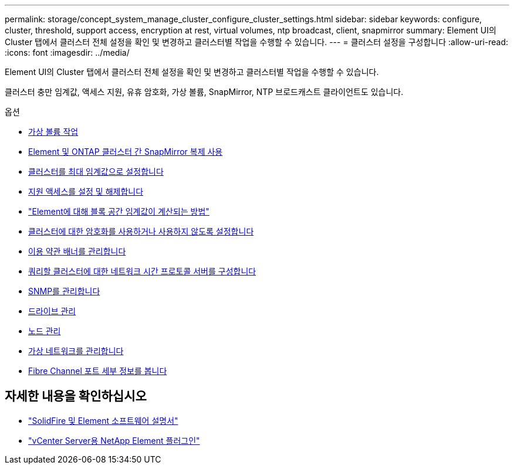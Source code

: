 ---
permalink: storage/concept_system_manage_cluster_configure_cluster_settings.html 
sidebar: sidebar 
keywords: configure, cluster, threshold, support access, encryption at rest, virtual volumes, ntp broadcast, client, snapmirror 
summary: Element UI의 Cluster 탭에서 클러스터 전체 설정을 확인 및 변경하고 클러스터별 작업을 수행할 수 있습니다. 
---
= 클러스터 설정을 구성합니다
:allow-uri-read: 
:icons: font
:imagesdir: ../media/


[role="lead"]
Element UI의 Cluster 탭에서 클러스터 전체 설정을 확인 및 변경하고 클러스터별 작업을 수행할 수 있습니다.

클러스터 충만 임계값, 액세스 지원, 유휴 암호화, 가상 볼륨, SnapMirror, NTP 브로드캐스트 클라이언트도 있습니다.

.옵션
* xref:concept_data_manage_vvol_work_virtual_volumes.adoc[가상 볼륨 작업]
* xref:task_snapmirror_use_replication_between_element_and_ontap_clusters.adoc[Element 및 ONTAP 클러스터 간 SnapMirror 복제 사용]
* xref:task_system_manage_cluster_set_the_cluster_full_threshold.adoc[클러스터를 최대 임계값으로 설정합니다]
* xref:task_system_manage_cluster_enable_and_disable_support_access.adoc[지원 액세스를 설정 및 해제합니다]
* https://kb.netapp.com/Advice_and_Troubleshooting/Flash_Storage/SF_Series/How_are_the_blockSpace_thresholds_calculated_for_Element["Element에 대해 블록 공간 임계값이 계산되는 방법"]
* xref:task_system_manage_cluster_enable_and_disable_encryption_for_a_cluster.adoc[클러스터에 대한 암호화를 사용하거나 사용하지 않도록 설정합니다]
* xref:concept_system_manage_cluster_terms_manage_the_terms_of_use_banner.adoc[이용 약관 배너를 관리합니다]
* xref:task_system_manage_cluster_ntp_configure.adoc[쿼리할 클러스터에 대한 네트워크 시간 프로토콜 서버를 구성합니다]
* xref:concept_system_manage_snmp_manage_snmp.adoc[SNMP를 관리합니다]
* xref:concept_system_manage_drives_managing_drives.adoc[드라이브 관리]
* xref:concept_system_manage_nodes_manage_nodes.adoc[노드 관리]
* xref:concept_system_manage_virtual_manage_virtual_networks.adoc[가상 네트워크를 관리합니다]
* xref:task_system_manage_fc_view_fibre_channel_ports_details.adoc[Fibre Channel 포트 세부 정보를 봅니다]




== 자세한 내용을 확인하십시오

* https://docs.netapp.com/us-en/element-software/index.html["SolidFire 및 Element 소프트웨어 설명서"]
* https://docs.netapp.com/us-en/vcp/index.html["vCenter Server용 NetApp Element 플러그인"^]

